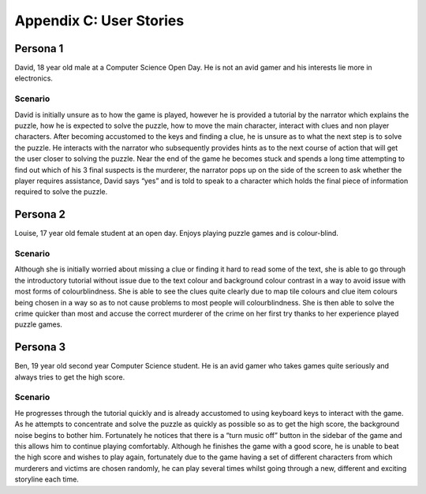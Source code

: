 Appendix C: User Stories
==========================

Persona 1
-----------
David, 18 year old male at a Computer Science Open Day. He is
not an avid gamer and his interests lie more in electronics.

Scenario
~~~~~~~~~
David is initially unsure as to how the game is played,
however he is provided a tutorial by the narrator which explains the
puzzle, how he is expected to solve the puzzle, how to move the main
character, interact with clues and non player characters. After becoming
accustomed to the keys and finding a clue, he is unsure as to what the
next step is to solve the puzzle. He interacts with the narrator who
subsequently provides hints as to the next course of action that will
get the user closer to solving the puzzle. Near the end of the game he
becomes stuck and spends a long time attempting to find out which of his
3 final suspects is the murderer, the narrator pops up on the side of
the screen to ask whether the player requires assistance, David says
“yes” and is told to speak to a character which holds the final piece of
information required to solve the puzzle.


Persona 2
------------
Louise, 17 year old female student at an open day. Enjoys
playing puzzle games and is colour-blind.

Scenario
~~~~~~~~~
Although she is initially worried about missing a clue or
finding it hard to read some of the text, she is able to go through the
introductory tutorial without issue due to the text colour and
background colour contrast in a way to avoid issue with most forms of
colourblindness. She is able to see the clues quite clearly due to map
tile colours and clue item colours being chosen in a way so as to not
cause problems to most people will colourblindness. She is then able to
solve the crime quicker than most and accuse the correct murderer of the
crime on her first try thanks to her experience played puzzle games.

Persona 3
-----------
Ben, 19 year old second year Computer Science student. He is
an avid gamer who takes games quite seriously and always tries to get
the high score.

Scenario
~~~~~~~~~
He progresses through the tutorial quickly and is already
accustomed to using keyboard keys to interact with the game. As he
attempts to concentrate and solve the puzzle as quickly as possible so
as to get the high score, the background noise begins to bother him.
Fortunately he notices that there is a “turn music off” button in the
sidebar of the game and this allows him to continue playing comfortably.
Although he finishes the game with a good score, he is unable to beat
the high score and wishes to play again, fortunately due to the game
having a set of different characters from which murderers and victims
are chosen randomly, he can play several times whilst going through a
new, different and exciting storyline each time.